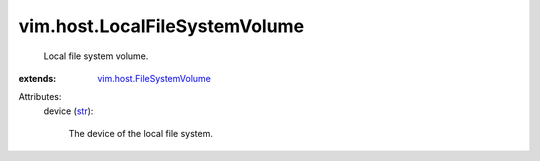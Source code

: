 .. _str: https://docs.python.org/2/library/stdtypes.html

.. _vim.host.FileSystemVolume: ../../vim/host/FileSystemVolume.rst


vim.host.LocalFileSystemVolume
==============================
  Local file system volume.
:extends: vim.host.FileSystemVolume_

Attributes:
    device (`str`_):

       The device of the local file system.
